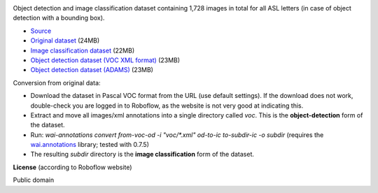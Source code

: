 .. title: American Sign Language Letters
.. slug: american-sign-language-letters
.. date: 2023-05-09 16:00:51 UTC+12:00
.. tags: object-detection, image-classification
.. category: image-dataset
.. link: 
.. description: 
.. type: text
.. hidetitle: True

.. image:: /images/american-sign-language-letters.jpg
   :height: 200px
   :alt: American Sign Language: Letter U
   :align: right

Object detection and image classification dataset containing 1,728 images in total for all ASL letters (in case of object detection with a bounding box).

* `Source <https://public.roboflow.com/object-detection/american-sign-language-letters/1>`__
* `Original dataset </data/american-sign-language-letters/American%20Sign%20Language%20Letters.v1-v1.voc.zip>`__ (24MB)
* `Image classification dataset </data/american-sign-language-letters/american-sign-language-letters-subdir.zip>`__ (22MB)
* `Object detection dataset (VOC XML format) </data/american-sign-language-letters/american-sign-language-letters-voc.zip>`__ (23MB)
* `Object detection dataset (ADAMS) </data/american-sign-language-letters/american-sign-language-letters-adams.zip>`__ (23MB)

Conversion from original data:

* Download the dataset in Pascal VOC format from the URL (use default settings). If the download does not work, double-check you are logged in to Roboflow, as the website is not very good at indicating this.
* Extract and move all images/xml annotations into a single directory called *voc*. This is the **object-detection** form of the dataset.
* Run: `wai-annotations convert from-voc-od -i "voc/*.xml" od-to-ic to-subdir-ic -o subdir` (requires the `wai.annotations <https://github.com/waikato-ufdl/wai-annotations>`__ library; tested with 0.7.5)
* The resulting *subdir* directory is the **image classification** form of the dataset.

**License** (according to Roboflow website)

Public domain
